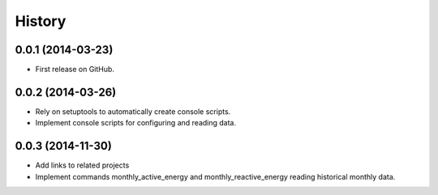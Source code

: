 .. :changelog:

History
-------

0.0.1 (2014-03-23)
++++++++++++++++++

* First release on GitHub.

0.0.2 (2014-03-26)
++++++++++++++++++

* Rely on setuptools to automatically create console scripts.
* Implement console scripts for configuring and reading data.

0.0.3 (2014-11-30)
++++++++++++++++++

* Add links to related projects
* Implement commands monthly_active_energy and monthly_reactive_energy reading historical monthly data.
